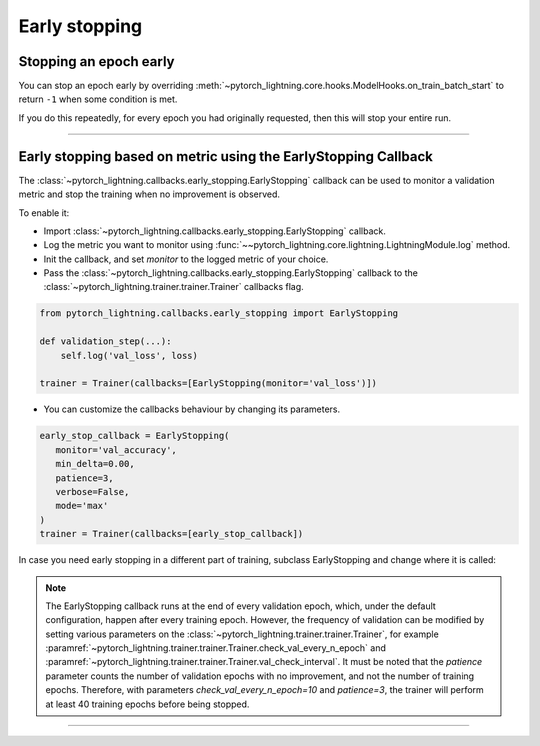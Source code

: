 .. testsetup:: *

    from pytorch_lightning.trainer.trainer import Trainer
    from pytorch_lightning.callbacks.early_stopping import EarlyStopping

.. _early_stopping:

**************
Early stopping
**************

Stopping an epoch early
=======================
You can stop an epoch early by overriding :meth:`~pytorch_lightning.core.hooks.ModelHooks.on_train_batch_start` to return ``-1`` when some condition is met.

If you do this repeatedly, for every epoch you had originally requested, then this will stop your entire run.

----------

Early stopping based on metric using the EarlyStopping Callback
===============================================================
The
:class:`~pytorch_lightning.callbacks.early_stopping.EarlyStopping`
callback can be used to monitor a validation metric and stop the training when no improvement is observed.

To enable it:

- Import :class:`~pytorch_lightning.callbacks.early_stopping.EarlyStopping` callback.
- Log the metric you want to monitor using :func:`~~pytorch_lightning.core.lightning.LightningModule.log` method.
- Init the callback, and set `monitor` to the logged metric of your choice.
- Pass the :class:`~pytorch_lightning.callbacks.early_stopping.EarlyStopping` callback to the :class:`~pytorch_lightning.trainer.trainer.Trainer` callbacks flag.

.. code-block:: python

    from pytorch_lightning.callbacks.early_stopping import EarlyStopping

    def validation_step(...):
        self.log('val_loss', loss)

    trainer = Trainer(callbacks=[EarlyStopping(monitor='val_loss')])

-   You can customize the callbacks behaviour by changing its parameters.

.. code-block:: python

    early_stop_callback = EarlyStopping(
       monitor='val_accuracy',
       min_delta=0.00,
       patience=3,
       verbose=False,
       mode='max'
    )
    trainer = Trainer(callbacks=[early_stop_callback])

In case you need early stopping in a different part of training, subclass EarlyStopping
and change where it is called:

.. testcode::

    class MyEarlyStopping(EarlyStopping):

        def on_validation_end(self, trainer, pl_module):
            # override this to disable early stopping at the end of val loop
            pass

        def on_train_end(self, trainer, pl_module):
            # instead, do it at the end of training loop
            self._run_early_stopping_check(trainer, pl_module)

.. note::
   The EarlyStopping callback runs at the end of every validation epoch,
   which, under the default configuration, happen after every training epoch.
   However, the frequency of validation can be modified by setting various parameters
   on the :class:`~pytorch_lightning.trainer.trainer.Trainer`,
   for example :paramref:`~pytorch_lightning.trainer.trainer.Trainer.check_val_every_n_epoch`
   and :paramref:`~pytorch_lightning.trainer.trainer.Trainer.val_check_interval`.
   It must be noted that the `patience` parameter counts the number of
   validation epochs with no improvement, and not the number of training epochs.
   Therefore, with parameters `check_val_every_n_epoch=10` and `patience=3`, the trainer
   will perform at least 40 training epochs before being stopped.

.. seealso::
    - :class:`~pytorch_lightning.trainer.trainer.Trainer`
    - :class:`~pytorch_lightning.callbacks.early_stopping.EarlyStopping`

----------

.. seealso::
    - :class:`~pytorch_lightning.trainer.trainer.Trainer`
    - :class:`~pytorch_lightning.callbacks.early_stopping.EarlyStopping`

